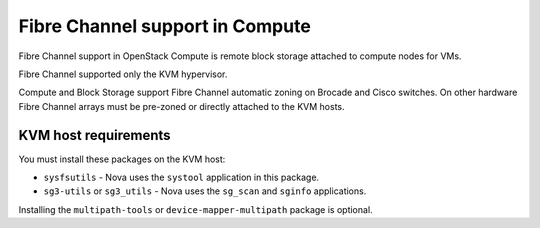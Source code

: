 ================================
Fibre Channel support in Compute
================================

Fibre Channel support in OpenStack Compute is remote block
storage attached to compute nodes for VMs.

.. TODO: This below statement needs to be verified for current release

Fibre Channel supported only the KVM hypervisor.

Compute and Block Storage support Fibre Channel automatic zoning on
Brocade and Cisco switches. On other hardware Fibre Channel arrays must
be pre-zoned or directly attached to the KVM hosts.

KVM host requirements
~~~~~~~~~~~~~~~~~~~~~

You must install these packages on the KVM host:

* ``sysfsutils`` - Nova uses the ``systool`` application in this package.
* ``sg3-utils`` or ``sg3_utils`` - Nova uses the ``sg_scan`` and
  ``sginfo`` applications.

Installing the ``multipath-tools`` or ``device-mapper-multipath``
package is optional.
